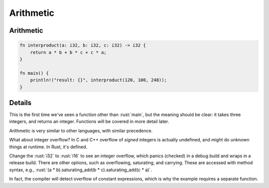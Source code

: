 ============
Arithmetic
============

------------
Arithmetic
------------

.. code:: rust

   fn interproduct(a: i32, b: i32, c: i32) -> i32 {
       return a * b + b * c + c * a;
   }

   fn main() {
       println!("result: {}", interproduct(120, 100, 248));
   }

---------
Details
---------

This is the first time we've seen a function other than :rust:`main`, but
the meaning should be clear: it takes three integers, and returns an
integer. Functions will be covered in more detail later.

Arithmetic is very similar to other languages, with similar precedence.

What about integer overflow? In C and C++ overflow of *signed* integers
is actually undefined, and might do unknown things at runtime. In Rust,
it's defined.

Change the :rust:`i32` to :rust:`i16` to see an integer overflow, which
panics (checked) in a debug build and wraps in a release build. There
are other options, such as overflowing, saturating, and carrying. These
are accessed with method syntax, e.g.,
:rust:`(a * b).saturating_add(b * c).saturating_add(c * a)`.

In fact, the compiler will detect overflow of constant expressions,
which is why the example requires a separate function.
